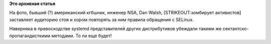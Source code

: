 .. title: Новости с DevConf.cz
.. slug: Новости-с-devconfcz
.. date: 2015-02-06 13:54:28
.. tags: devconf.cz, selinux
.. category:
.. link:
.. description:
.. type: text
.. author: Peter Lemenkov

**Это архивная статья**


На фото, бывший (?) американский кгбшник, инженер NSA, Dan Walsh,
[STRIKEOUT:зомбирует активистов] заставляет аудиторию стоя и хором
повторять за ним правила обращения с SELinux.

.. |image0| image:: https://lh4.googleusercontent.com/-YurXqhXpKLE/VNSR1G-iI-I/AAAAAAAAZ90/Q4ZTCEBUqnc/IMG_3558_web.JPG
   :align: center
   :target: https://plus.google.com/+MarkusFeilner/posts/cjKUGQ9TSY5

Наверняка в превосходстве systemd представителей других дистрибутивов
убеждали такими же сектантско-пропагандисткими методами. То ли еще
будет!
